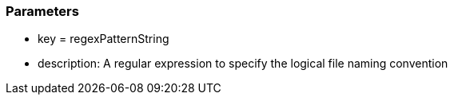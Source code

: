 === Parameters

* key = regexPatternString 	
* description: A regular expression to specify the logical file naming convention


